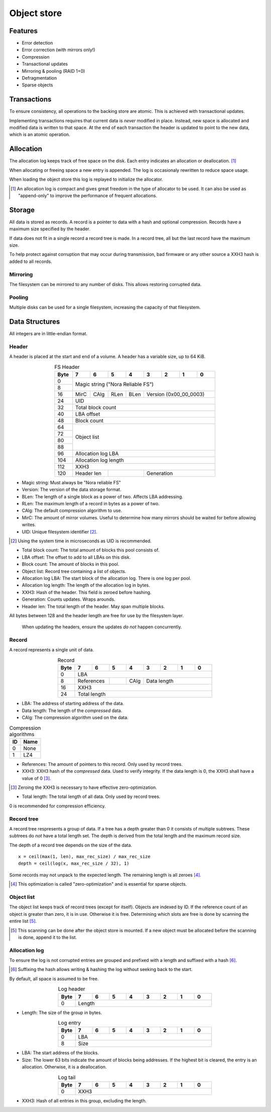 Object store
============

Features
--------

* Error detection
* Error correction (with mirrors only!)
* Compression
* Transactional updates
* Mirroring & pooling (RAID 1+0)
* Defragmentation
* Sparse objects

Transactions
------------

To ensure consistency, all operations to the backing store are atomic.
This is achieved with transactional updates.

Implementing transactions requires that current data is *never* modified in place.
Instead, new space is allocated and modified data is written to that space.
At the end of each transaction the header is updated to point to the new data,
which is an atomic operation.

Allocation
----------

The allocation log keeps track of free space on the disk.
Each entry indicates an allocation or deallocation. [#alloc_log]_

When allocating or freeing space a new entry is appended.
The log is occasionaly rewritten to reduce space usage.

When loading the object store this log is replayed to initialize the allocator.

.. [#alloc_log] An allocation log is compact and gives great freedom in the
   type of allocator to be used.
   It can also be used as "append-only" to improve the performance of frequent
   allocations.

Storage
-------

All data is stored as records.
A record is a pointer to data with a hash and optional compression.
Records have a maximum size specified by the header.

If data does not fit in a single record a record tree is made.
In a record tree, all but the last record have the maximum size.

To help protect against corruption that may occur during transmission, bad
firmware or any other source a XXH3 hash is added to all records.

Mirroring
~~~~~~~~~

The filesystem can be mirrored to any number of disks.
This allows restoring corrupted data.

Pooling
~~~~~~~

Multiple disks can be used for a single filesystem, increasing the capacity of
that filesystem.


Data Structures
---------------

All integers are in little-endian format.

Header
~~~~~~

A header is placed at the start and end of a volume.
A header has a variable size, up to 64 KiB.

.. table:: FS Header
  :align: center
  :widths: grid

  +------+------+------+------+------+------+------+------+------+
  | Byte |    7 |    6 |    5 |    4 |    3 |    2 |    1 |    0 |
  +======+======+======+======+======+======+======+======+======+
  |    0 |                                                       |
  +------+            Magic string ("Nora Reliable FS")          |
  |    8 |                                                       |
  +------+------+------+------+------+---------------------------+
  |   16 | MirC | CAlg | RLen | BLen |   Version (0x00_00_0003)  |
  +------+------+------+------+------+---------------------------+
  |   24 |                          UID                          |
  +------+-------------------------------------------------------+
  |   32 |                   Total block count                   |
  +------+-------------------------------------------------------+
  |   40 |                      LBA offset                       |
  +------+-------------------------------------------------------+
  |   48 |                      Block count                      |
  +------+-------------------------------------------------------+
  |   64 |                                                       |
  +------+                                                       |
  |   72 |                                                       |
  +------+                      Object list                      |
  |   80 |                                                       |
  +------+                                                       |
  |   88 |                                                       |
  +------+-------------------------------------------------------+
  |   96 |                   Allocation log LBA                  |
  +------+-------------------------------------------------------+
  |  104 |                  Allocation log length                |
  +------+-------------------------------------------------------+
  |  112 |                         XXH3                          |
  +------+-------------+-------------+---------------------------+
  |  120 | Header len  |             |        Generation         |
  +------+-------------+-------------+---------------------------+

* Magic string: Must always be "Nora reliable FS"

* Version: The version of the data storage format.

* BLen: The length of a single block as a power of two.
  Affects LBA addressing.

* RLen: The maximum length of a record in bytes as a power of two.

* CAlg: The default compression algorithm to use.

* MirC: The amount of mirror volumes.
  Useful to determine how many mirrors should be waited for before allowing
  writes.

* UID: Unique filesystem identifier [#]_.

.. [#] Using the system time in microseconds as UID is recommended.

* Total block count:
  The total amount of blocks this pool consists of.

* LBA offset: The offset to add to all LBAs on this disk.

* Block count: The amount of blocks in this pool.

* Object list: Record tree containing a list of objects.

* Allocation log LBA: The start block of the allocation log.
  There is one log per pool.

* Allocation log length: The length of the allocation log in bytes.

* XXH3: Hash of the header.
  This field is zeroed before hashing.

* Generation: Counts updates. Wraps arounds.

* Header len: The total length of the header.
  May span multiple blocks.

All bytes between 128 and the header length are free for use by the filesystem
layer.

  When updating the headers, ensure the updates *do not* happen concurrently.


Record
~~~~~~

A record represents a single unit of data.

.. table:: Record
  :align: center
  :widths: grid

  +------+------+------+------+------+------+------+------+------+
  | Byte |    7 |    6 |    5 |    4 |    3 |    2 |    1 |    0 |
  +======+======+======+======+======+======+======+======+======+
  |    0 |                          LBA                          |
  +------+-------------+------+------+---------------------------+
  |    8 | References  |      | CAlg |        Data length        |
  +------+-------------+------+------+---------------------------+
  |   16 |                         XXH3                          |
  +------+-------------------------------------------------------+
  |   24 |                     Total length                      |
  +------+-------------------------------------------------------+

* LBA: The address of starting address of the data.

* Data length: The length of the *compressed* data.

* CAlg: The compression algorithm used on the data.

.. table:: Compression algorithms

  +----+------+
  | ID | Name |
  +====+======+
  |  0 | None |
  +----+------+
  |  1 | LZ4  |
  +----+------+

* References: The amount of pointers to this record.
  Only used by record trees.

* XXH3: XXH3 hash of the *compressed* data.
  Used to verify integrity.
  If the data length is 0, the XXH3 shall have a value of 0 [#]_.

.. [#] Zeroing the XXH3 is necessary to have effective zero-optimization.

* Total length: The total length of all data.
  Only used by record trees.

0 is recommended for compression efficiency.


Record tree
~~~~~~~~~~~

A record tree respresents a group of data.
If a tree has a depth greater than 0 it consists of multiple subtrees.
These subtrees do *not* have a total length set.
The depth is derived from the total length and the maximum record size.

The depth of a record tree depends on the size of the data.

::
  
  x = ceil(max(1, len), max_rec_size) / max_rec_size
  depth = ceil(log(x, max_rec_size / 32), 1)

Some records may not unpack to the expected length.
The remaining length is all zeroes [#]_.

.. [#] This optimization is called "zero-optimization" and is essential for
   sparse objects.


Object list
~~~~~~~~~~~

The object list keeps track of record trees (except for itself).
Objects are indexed by ID.
If the reference count of an object is greater than zero, it is in use.
Otherwise it is free.
Determining which slots are free is done by scanning the entire list [#]_.

.. [#] This scanning can be done after the object store is mounted. If a new
   object must be allocated before the scanning is done, append it to the list.


Allocation log
~~~~~~~~~~~~~~

To ensure the log is not corrupted entries are grouped and prefixed with a
length and suffixed with a hash [#]_.

.. [#] Suffixing the hash allows writing & hashing the log without seeking back
   to the start.

By default, all space is assumed to be free.

.. table:: Log header
  :align: center
  :widths: grid

  +------+------+------+------+------+------+------+------+------+
  | Byte |    7 |    6 |    5 |    4 |    3 |    2 |    1 |    0 |
  +======+======+======+======+======+======+======+======+======+
  |    0 |                        Length                         |
  +------+-------------------------------------------------------+

* Length: The size of the group in bytes.

.. table:: Log entry
  :align: center
  :widths: grid

  +------+------+------+------+------+------+------+------+------+
  | Byte |    7 |    6 |    5 |    4 |    3 |    2 |    1 |    0 |
  +======+======+======+======+======+======+======+======+======+
  |    0 |                          LBA                          |
  +------+-------------------------------------------------------+
  |    8 |                          Size                         |
  +------+-------------------------------------------------------+

* LBA: The start address of the blocks.

* Size: The lower 63 bits indicate the amount of blocks being addresses.
  If the highest bit is cleared, the entry is an allocation.
  Otherwise, it is a deallocation.

.. table:: Log tail
  :align: center
  :widths: grid

  +------+------+------+------+------+------+------+------+------+
  | Byte |    7 |    6 |    5 |    4 |    3 |    2 |    1 |    0 |
  +======+======+======+======+======+======+======+======+======+
  |    0 |                         XXH3                          |
  +------+-------------------------------------------------------+

* XXH3: Hash of all entries in this group, excluding the length.
